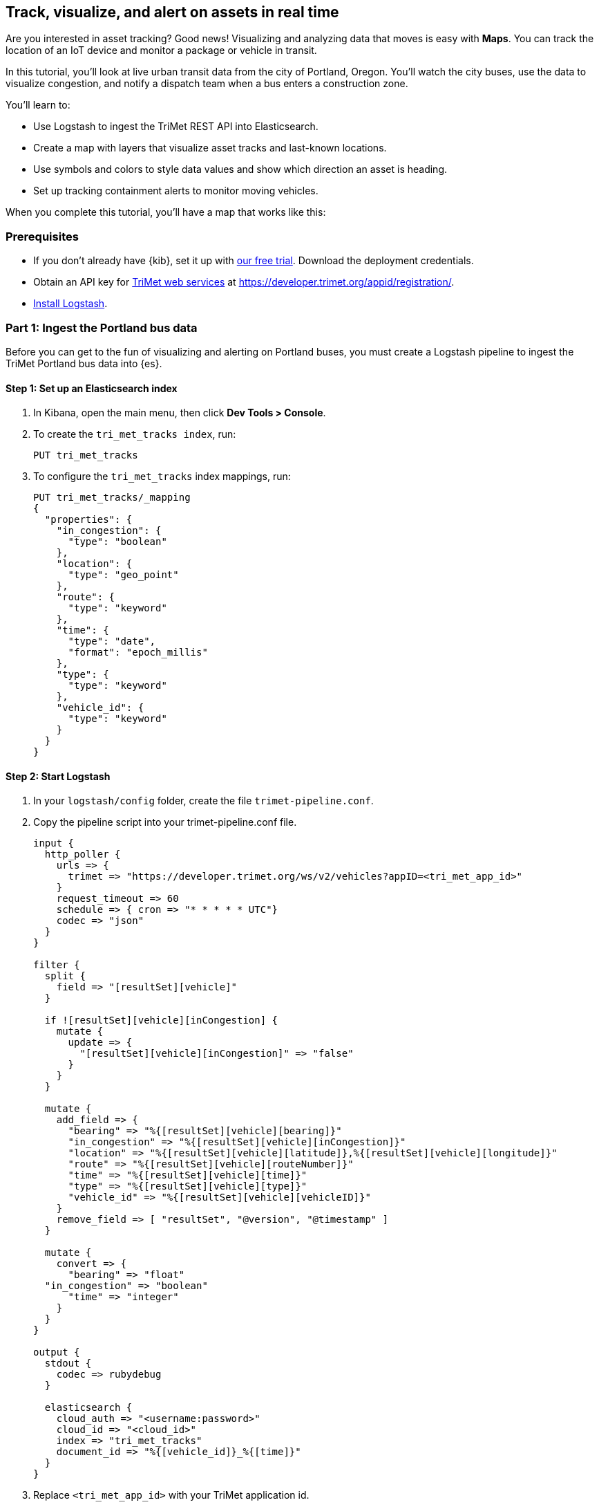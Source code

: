 [role="xpack"]
[[asset-tracking-tutorial]]
== Track, visualize, and alert on assets in real time

Are you interested in asset tracking? Good news! Visualizing and analyzing data that moves is easy with *Maps*. You can track the location of an IoT device and monitor a package or vehicle in transit.

In this tutorial, you’ll look at live urban transit data from the city of Portland, Oregon. You’ll watch the city buses, use the data to visualize congestion, and notify a dispatch team when a bus enters a construction zone.

You’ll learn to:

- Use Logstash to ingest the TriMet REST API into Elasticsearch.
- Create a map with layers that visualize asset tracks and last-known locations.
- Use symbols and colors to style data values and show which direction an asset is heading.
- Set up tracking containment alerts to monitor moving vehicles.

When you complete this tutorial, you’ll have a map that works like this:

[float]
=== Prerequisites

- If you don’t already have {kib}, set it up with https://www.elastic.co/cloud/elasticsearch-service/signup?baymax=docs-body&elektra=docs[our free trial]. Download the deployment credentials.
- Obtain an API key for https://developer.trimet.org/[TriMet web services] at https://developer.trimet.org/appid/registration/.
- https://www.elastic.co/guide/en/logstash/current/getting-started-with-logstash.html[Install Logstash].

[float]
=== Part 1: Ingest the Portland bus data
Before you can get to the fun of visualizing and alerting on Portland buses, you must create a  Logstash pipeline to ingest the TriMet Portland bus data into {es}.

[float]
==== Step 1: Set up an Elasticsearch index

. In Kibana, open the main menu, then click *Dev Tools > Console*.
. To create the `tri_met_tracks index`, run:
+
[source,js]
----------------------------------
PUT tri_met_tracks
----------------------------------

. To configure the `tri_met_tracks` index mappings, run:
+
[source,js]
----------------------------------
PUT tri_met_tracks/_mapping
{
  "properties": {
    "in_congestion": {
      "type": "boolean"
    },
    "location": {
      "type": "geo_point"
    },
    "route": {
      "type": "keyword"
    },
    "time": {
      "type": "date",
      "format": "epoch_millis"
    },
    "type": {
      "type": "keyword"
    },
    "vehicle_id": {
      "type": "keyword"
    }
  }
}
----------------------------------

[float]
==== Step 2: Start Logstash

. In your `logstash/config` folder, create the file `trimet-pipeline.conf`.
. Copy the pipeline script into your trimet-pipeline.conf file.
+
[source,yaml]
----------------------------------
input {
  http_poller {
    urls => {
      trimet => "https://developer.trimet.org/ws/v2/vehicles?appID=<tri_met_app_id>"
    }
    request_timeout => 60
    schedule => { cron => "* * * * * UTC"}
    codec => "json"
  }
}

filter {
  split {
    field => "[resultSet][vehicle]"
  }

  if ![resultSet][vehicle][inCongestion] {
    mutate {
      update => {
        "[resultSet][vehicle][inCongestion]" => "false"
      }
    }
  }

  mutate {
    add_field => {
      "bearing" => "%{[resultSet][vehicle][bearing]}"
      "in_congestion" => "%{[resultSet][vehicle][inCongestion]}"
      "location" => "%{[resultSet][vehicle][latitude]},%{[resultSet][vehicle][longitude]}"
      "route" => "%{[resultSet][vehicle][routeNumber]}"
      "time" => "%{[resultSet][vehicle][time]}"
      "type" => "%{[resultSet][vehicle][type]}"
      "vehicle_id" => "%{[resultSet][vehicle][vehicleID]}"
    }
    remove_field => [ "resultSet", "@version", "@timestamp" ]
  }

  mutate {
    convert => {
      "bearing" => "float"
  "in_congestion" => "boolean"
      "time" => "integer"
    }
  }
}

output {
  stdout {
    codec => rubydebug
  }

  elasticsearch {
    cloud_auth => "<username:password>"
    cloud_id => "<cloud_id>"
    index => "tri_met_tracks"
    document_id => "%{[vehicle_id]}_%{[time]}"
  }
}
----------------------------------

. Replace `<tri_met_app_id>` with your TriMet application id.
. Replace `<username:password>` with your Elastic Cloud deployment credentials.
. Replace `<cloud_id>` with your {ece}/ece-cloud-id.html[elastic cloud id].
. Open a terminal window, and then navigate to the Logstash folder.
. In your `logstash` folder, run Logstash with the TriMet pipeline:
+
[source,bash]
----------------------------------
bin/logstash -f config/trimet-pipeline.conf
----------------------------------

. Wait for Logstash to initialize and confirm data is flowing. You should see messages similar to this:
+
[role="screenshot"]
image::maps/images/asset-tracking-tutorial/logstash_output.png[]
. Leave the terminal window open and Logstash running throughout this tutorial.

[float]
==== Step 3: Create a {kib} index pattern for the tri_met_tracks {es} index

. In Kibana, open the main menu, and click *Stack Management > Index Patterns*.
. Click *Create index pattern*.
. Give the index pattern a name: *tri_met_tracks**.
. Click *Next step*.
. Set the *Time field* to *time*.
. Click *Create index pattern*.

{kib} shows the fields in your index pattern.

[role="screenshot"]
image::maps/images/asset-tracking-tutorial/index_pattern.png[]

[float]
==== Step 4: Explore the Portland bus data

. Open the main menu, and click *Discover*.
. Set the index pattern to *tri_met_tracks**.
. Open the <<set-time-filter, time filter>>, and set the time range to the last 15 minutes.
. Expand a document and explore some of the fields that you will use later in this tutorial: `bearing`, `in_congestion`, `location`, and `vehicle_id`.

[role="screenshot"]
image::maps/images/asset-tracking-tutorial/discover.png[]

[float]
=== Part 2: Build an operational map

[float]
==== Step 1: Create your map
Create your map and set the theme for the default layer to dark mode.

. Open the main menu, and click *Maps*.
. Click *Create map*.
. In the *Layers* list, click *Road map*, and then click *Edit layer settings*.
. Open the *Tile service* dropdown, and select *Road map - dark*.
. Click *Save & close*.

[float]
==== Step 2. Add a tracks layer

Add a layer to show the bus routes for the last 15 minutes.

. Click *Add layer*.
. Click *Tracks*.
. Select the *tri_met_tracks** index pattern.
. To define the tracks, set:
.. Set *Entity* to *vehicle_id*.
.. Set *Sort* to *time*
. Click *Add layer*.
. In *Layer settings*, set:
.. Set *Name* to *Buses*.
.. Set *Opacity* to 80%.
. Scroll to *Layer Style*, and set *Border color* to pink.
. Click *Save & close*.
. In the *Layers* list, click *Buses*, and then click *Fit to data*.

At this point, you have a map with lines that represent the routes of the buses as they move around the city.

[role="screenshot"]
image::maps/images/asset-tracking-tutorial/tracks_layer.png[]

[float]
==== Step 3. Indicate the direction of the bus tracks

Add a layer that uses attributes in the data to set the style and orientation of the buses. You’ll see the direction buses are headed and what traffic is like.

. Click *Add layer*, and then select *Top Hits per entity*.
. Select the *tri_met_tracks** index pattern.
. To to display the most recent location per bus, set:
.. Set *Entity* to *vehicle_id*
.. Set *Documents per entity* to 1
.. Set *Sort field* to *time*
.. Set *Sort order* to *descending*
. Click *Add layer*.
. Scroll to *Layer Style* and set:
.. Set *Symbol type* to *icon*.
.. Set *Icon* to *arrow-es*.
.. Set the *Fill color*:
... Select *By value* styling, and set the field to *in_congestion*.
... Use a *Custom color palette*.
... Set *Other* color to black.
... Add a green class for *false*, meaning the bus is not in traffic.
... Add a red class for *true*, meaning the bus is in congestion.
.. Set *Border width* to 0.
.. Change *Symbol orientation* to use *By value* and the *bearing* field.
+
[role="screenshot"]
image::maps/images/asset-tracking-tutorial/top_hits_layer_style.png[]
. Click *Save & close*.
. Open the <<set-time-filter, time filter>>, and set *Refresh every* to 10 seconds, and click *Start*.

Your map should automatically refresh every 10 seconds to show the lastest bus positions and tracks.

[role="screenshot"]
image::maps/images/asset-tracking-tutorial/tracks_and_top_hits.png[]

